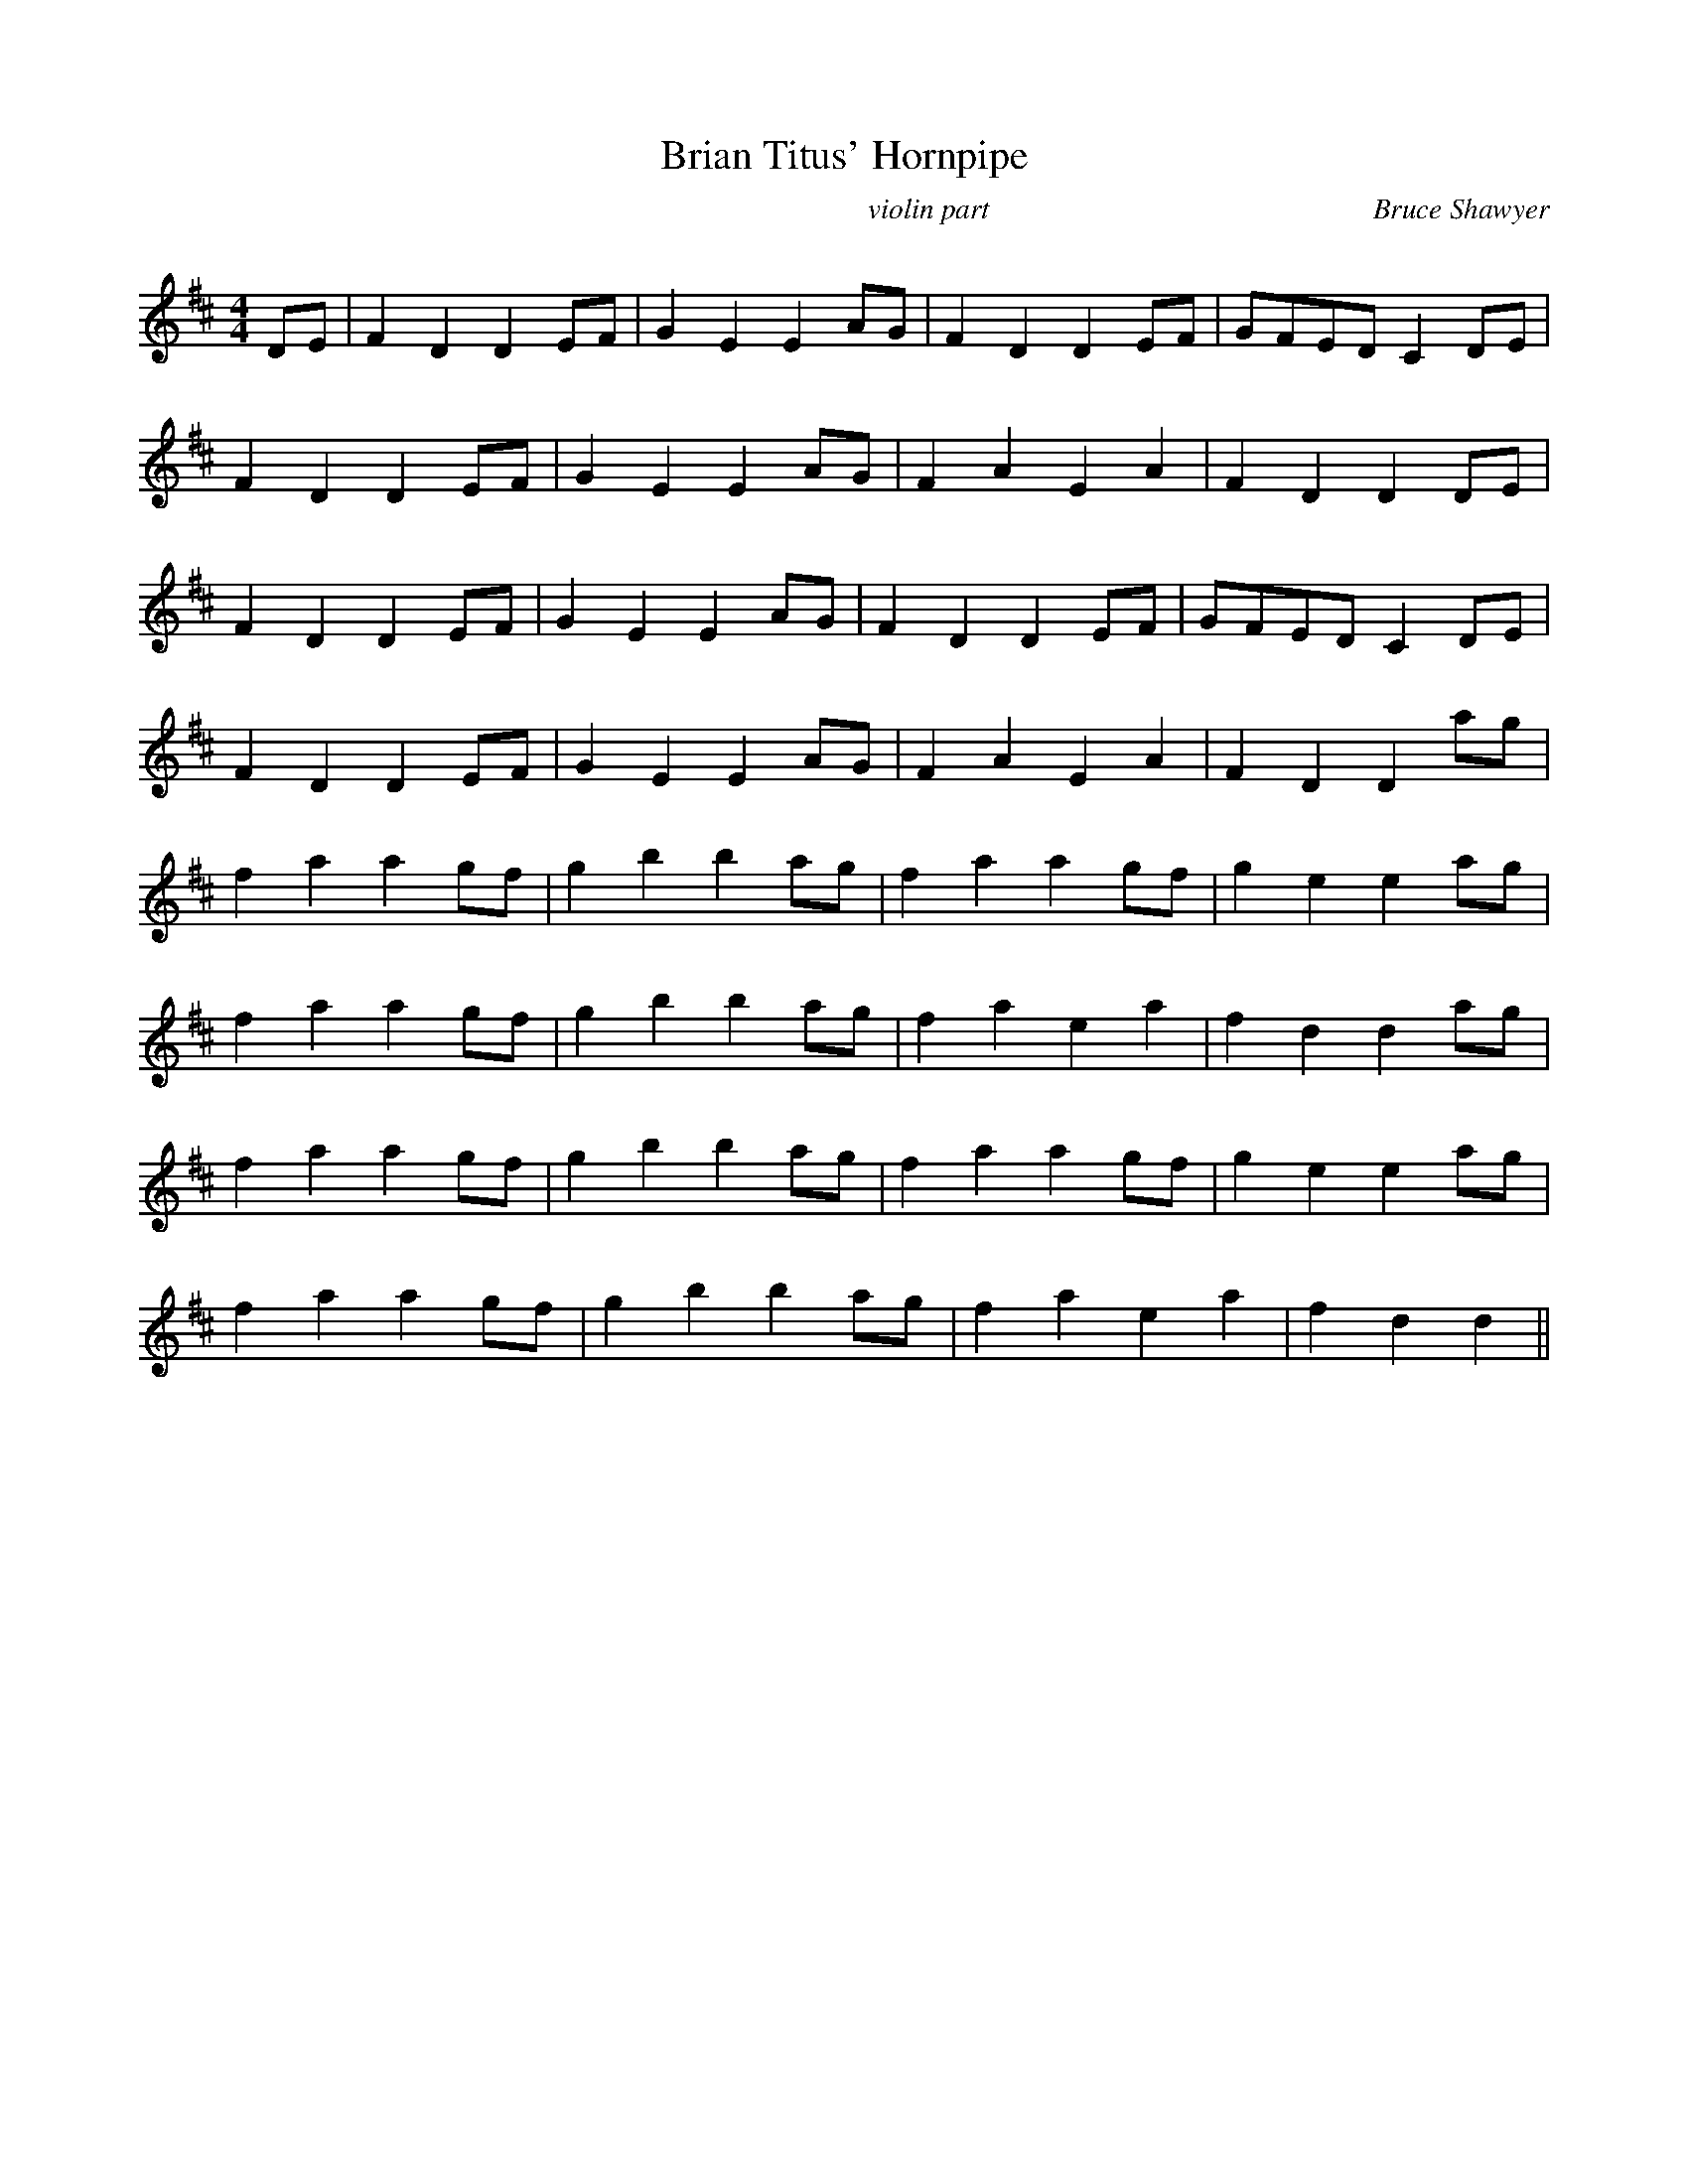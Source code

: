 X:1
T: Brian Titus' Hornpipe
C:violin part                                                     Bruce Shawyer
R:Reel
Q:232
K:D
M:4/4
L:1/16
D2E2|F4D4 D4E2F2|G4E4 E4A2G2|F4D4 D4E2F2|G2F2E2D2 C4D2E2|
F4D4 D4E2F2|G4E4 E4A2G2|F4A4 E4A4|F4D4 D4D2E2|
F4D4 D4E2F2|G4E4 E4A2G2|F4D4 D4E2F2|G2F2E2D2 C4D2E2|
F4D4 D4E2F2|G4E4 E4A2G2|F4A4 E4A4|F4D4 D4a2g2|
f4a4 a4g2f2|g4b4 b4a2g2|f4a4 a4g2f2|g4e4 e4a2g2|
f4a4 a4g2f2|g4b4 b4a2g2|f4a4 e4a4|f4d4 d4a2g2|
f4a4 a4g2f2|g4b4 b4a2g2|f4a4 a4g2f2|g4e4 e4a2g2|
f4a4 a4g2f2|g4b4 b4a2g2|f4a4 e4a4|f4d4 d4||
